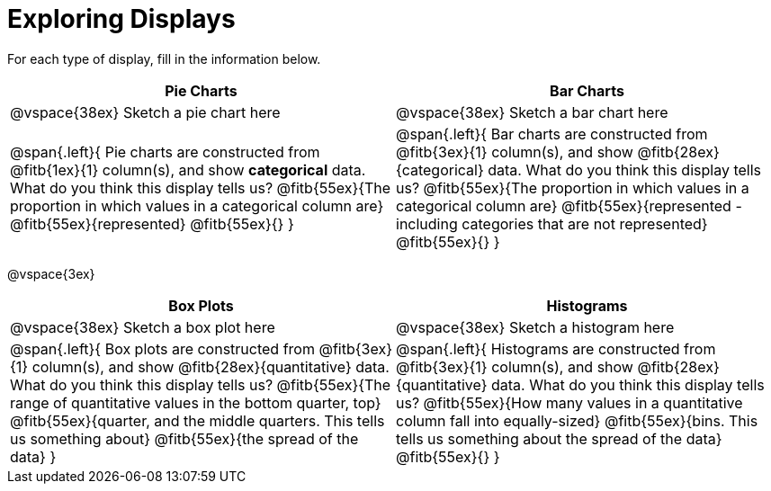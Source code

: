 = Exploring Displays

For each type of display, fill in the information below.

[cols="^1a,^1a",stripes="none",options="header"]
|===
| Pie Charts | Bar Charts
| @vspace{38ex} Sketch a pie chart here | @vspace{38ex} Sketch a bar chart here
| 
--
@span{.left}{
Pie charts are constructed from @fitb{1ex}{1} column(s), and show *categorical* data.
What do you think this display tells us?
@fitb{55ex}{The proportion in which values in a categorical column are}
@fitb{55ex}{represented}
@fitb{55ex}{}
}
--

|
--
@span{.left}{
Bar charts are constructed from @fitb{3ex}{1} column(s), and show @fitb{28ex}{categorical} data.
What do you think this display tells us?
@fitb{55ex}{The proportion in which values in a categorical column are}
@fitb{55ex}{represented - including categories that are not represented}
@fitb{55ex}{}
}
--
|===

@vspace{3ex}

[cols="^1a,^1a",stripes="none",options="header"]
|===
| Box Plots | Histograms
| @vspace{38ex} Sketch a box plot here | @vspace{38ex} Sketch a histogram here
|
--
@span{.left}{
Box plots are constructed from @fitb{3ex}{1} column(s), and show @fitb{28ex}{quantitative} data.
What do you think this display tells us?
@fitb{55ex}{The range of quantitative values in the bottom quarter, top}
@fitb{55ex}{quarter, and the middle quarters. This tells us something about}
@fitb{55ex}{the spread of the data}
}
--

|
--
@span{.left}{
Histograms are constructed from @fitb{3ex}{1} column(s), and show @fitb{28ex}{quantitative} data.
What do you think this display tells us?
@fitb{55ex}{How many values in a quantitative column fall into equally-sized}
@fitb{55ex}{bins. This tells us something about the spread of the data}
@fitb{55ex}{}
}
--
|===
